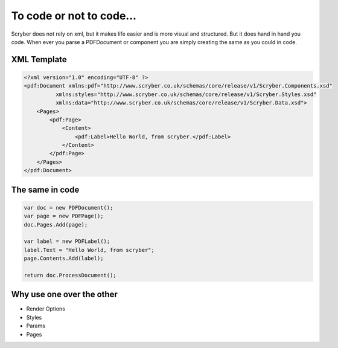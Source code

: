 =============
To code or not to code...
=============

Scryber does not rely on xml, but it makes life easier and is more visual and structured.
But it does hand in hand you code. When ever you parse a PDFDocument or component you are simply
creating the same as you could in code.

XML Template
------------

.. code-block:: html

    <?xml version="1.0" encoding="UTF-8" ?>
    <pdf:Document xmlns:pdf="http://www.scryber.co.uk/schemas/core/release/v1/Scryber.Components.xsd"
              xmlns:styles="http://www.scryber.co.uk/schemas/core/release/v1/Scryber.Styles.xsd"
              xmlns:data="http://www.scryber.co.uk/schemas/core/release/v1/Scryber.Data.xsd">
        <Pages>
            <pdf:Page>
                <Content>
                    <pdf:Label>Hello World, from scryber.</pdf:Label>
                </Content>
            </pdf:Page>
        </Pages>
    </pdf:Document>


The same in code
-----------------

.. code-block:: csharp

            var doc = new PDFDocument();
            var page = new PDFPage();
            doc.Pages.Add(page);

            var label = new PDFLabel();
            label.Text = "Hello World, from scryber";
            page.Contents.Add(label);

            return doc.ProcessDocument();


Why use one over the other
--------------------------


* Render Options
* Styles
* Params
* Pages




